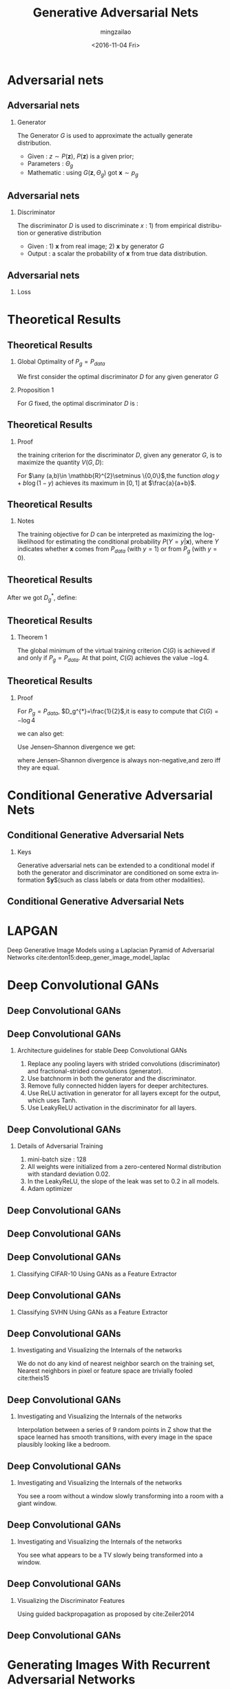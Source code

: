#+TITLE:     Generative Adversarial Nets
#+AUTHOR:    mingzailao
#+EMAIL:     mingzaialo@126.com
#+DATE:      <2016-11-04 Fri>
#+KEYWORDS:  Deep Learning
#+LANGUAGE:  en

#+STARTUP: beamer
#+STARTUP: oddeven
#+LaTeX_CLASS: beamer
#+LaTeX_CLASS_OPTIONS: [bigger]
#+LATEX_HEADER: \usepackage{xeCJK}
#+LATEX_HEADER: \setCJKmainfont[BoldFont=STSong, ItalicFont=STKaiti]{STSong}
#+LATEX_HEADER: \setCJKsansfont[BoldFont=STHeiti]{STXihei}
#+LATEX_HEADER: \setCJKmonofont{STFangsong}

#+BEAMER_THEME: Madrid
#+OPTIONS:   H:2 toc:t
#+SELECT_TAGS: export
#+EXCLUDE_TAGS: noexport
#+COLUMNS: %20ITEM %13BEAMER_env(Env) %6BEAMER_envargs(Args) %4BEAMER_col(Col) %7BEAMER_extra(Extra)

* Adversarial nets
** Adversarial nets
*** Generator
The Generator $G$ is used to approximate the actually generate distribution.
- Given : $z\sim P(\mathbf{z})$, $P(\mathbf{z})$ is a given prior;
- Parameters : $\Theta_g$ 
- Mathematic : using $G(\mathbf{z},\Theta_g)$ got $\mathbf{x}\sim p_g$

** Adversarial nets
*** Discriminator
The discriminator $D$ is used to discriminate $x$ : 1) from empirical distribution 
or generative distribution
- Given : 1) $\mathbf{x}$ from real image; 2) $\mathbf{x}$ by generator $G$
- Output : a scalar the probability of $\mathbf{x}$ from true data distribution.

** Adversarial nets
*** Loss
\begin{equation}
\label{eq:1}
\min_G\max_DV(D,G)=\mathbb{E}_{\mathbf{x}\sim P_{data}(\mathbf{x})}[\log D(\mathbf{x})]
+\mathbb{E}_{\mathbf{z}\sim P(\mathbf{z})}[\log (1-D(G(\mathbf{z})))]
\end{equation}
* Theoretical Results
** Theoretical Results
*** Global Optimality of $P_g=P_{data}$
We first consider the optimal discriminator $D$ for any given generator $G$
*** Proposition 1
For $G$ fixed, the optimal discriminator $D$ is :
\begin{equation}
\label{eq:2}
D_G^{*}(x)=\frac{P_{data}(x)}{P_{data}(x)+P_g(x)}
\end{equation}
** Theoretical Results
*** Proof
the training criterion for the discriminator $D$, given any generator $G$,
is to maximize the quantity $V(G,D)$:
\begin{eqnarray}
\label{eq:3}
V(G,D) & = &\int_{\mathbf{x}}P_{data}(\mathbf{x})\log (D(\mathbf{x}))dx+
\int_zP_{\mathbf{z}}(\mathbf{z})\log (1-D(g(\mathbf{z})))dz\nonumber \\
&=&\int_{\mathbf{x}}P_{data}(\mathbf{x})\log (D(\mathbf{x}))+
P_g(\mathbf{x})\log (1-D(\mathbf{x}))dx
\end{eqnarray}
For $\any (a,b)\in \mathbb{R}^{2}\setminus \{0,0\}$,the function $a\log y+b\log (1-y)$
achieves its maximum in $[0,1]$ at $\frac{a}{a+b}$.
** Theoretical Results
*** Notes
The training objective for $D$ can be interpreted as maximizing the 
log-likelihood for estimating the conditional probability $P(Y=y|\mathbf{x})$,
where $Y$ indicates whether $\mathbf{x}$ comes from $P_{data}$ (with $y = 1$) 
or from $P_g$ (with $y = 0$).
** Theoretical Results
After we got $D_g^{*}$, define:
\begin{eqnarray}
\label{eq:4}
 C(G)&=& \max_DV(G,D)  \nonumber\\
&=&\mathbb{E}_{\mathbf{x}\sim P_{data}}[\log D_G^{*}(\mathbf{x})]+
\mathbb{E}_{\mathbf{z}\sim P_{\mathbf{z}}}[\log (1-D_G^{*}(\mathbf{z}))]\nonumber\\
&=&\mathbb{E}_{\mathbf{x}\sim P_{data}}[\log D_G^{*}(\mathbf{x})]+
\mathbb{E}_{\mathbf{x}\sim P_g}[\log (1-D_G^{*}(\mathbf{x}))]\nonumber\\
&=&\mathbb{E}_{\mathbf{x}\sim P_{data}}[\log \frac{P_{data}(\mathbf{x})}{P_{data}(\mathbf{x})+P_g(\mathbf{x})}]+
\mathbb{E}_{\mathbf{x}\sim P_g}[\log \frac{P_g(\mathbf{x})}{P_{data}(\mathbf{x})+P_g(\mathbf{x})}]\nonumber\\

\end{eqnarray}
** Theoretical Results
*** Theorem 1
The global minimum of the virtual training criterion 
$C(G)$ is achieved if and only if $P_g=P_{data}$. At that point,
$C(G)$ achieves the value $−\log 4$.
** Theoretical Results
*** Proof
For $P_g=P_{data}$, $D_g^{*}=\frac{1}{2}$,it is easy to compute that $C(G)=-\log 4$

we can also get:
\begin{equation}
\label{eq:5}
C(G)=-\log 4+ KL(P_{data}||\frac{P_{data}+P_g}{2})+KL(P_g||\frac{P_{data}+P_g}{2})
\end{equation}
Use Jensen–Shannon divergence we get:
\begin{equation}
\label{eq:6}
C(G)=-\log 4 + 2\cdot JSD(P_{data}||P_g)
\end{equation}
where Jensen–Shannon divergence is always non-negative,and zero iff they are equal.
* Conditional Generative Adversarial Nets
** Conditional Generative Adversarial Nets
*** Keys
    Generative adversarial nets can be extended to a conditional model 
    if both the generator and discriminator are conditioned on some extra 
    information $\mathbf{y}$(such as class labels or data from other modalities).
** Conditional Generative Adversarial Nets 

#+DOWNLOADED: /tmp/screenshot.png @ 2016-11-08 19:05:52
[[file:Conditional Generative Adversarial Nets/screenshot_2016-11-08_19-05-52.png]]
* LAPGAN
Deep Generative Image Models using a Laplacian Pyramid of Adversarial Networks cite:denton15:deep_gener_image_model_laplac
* Deep Convolutional GANs
** Deep Convolutional GANs 
#+DOWNLOADED: /tmp/screenshot.png @ 2016-11-08 21:43:40
[[file:Deep Convolutional GANs/screenshot_2016-11-08_21-43-40.png]]

** Deep Convolutional GANs
*** Architecture guidelines for stable Deep Convolutional GANs
    1. Replace any pooling layers with strided convolutions (discriminator) and fractional-strided convolutions (generator).
    2. Use batchnorm in both the generator and the discriminator.
    3. Remove fully connected hidden layers for deeper architectures.
    4. Use ReLU activation in generator for all layers except for the output, which uses Tanh.
    5. Use LeakyReLU activation in the discriminator for all layers.
** Deep Convolutional GANs
*** Details of Adversarial Training
1. mini-batch size : 128
2. All weights were initialized from a zero-centered Normal distribution with standard deviation 0.02.
3. In the LeakyReLU, the slope of the leak was set to 0.2 in all models.
4. Adam optimizer
** Deep Convolutional GANs  
#+DOWNLOADED: /tmp/screenshot.png @ 2016-11-09 11:15:22
[[file:Deep Convolutional GANs/screenshot_2016-11-09_11-15-22.png]]
** Deep Convolutional GANs

#+DOWNLOADED: /tmp/screenshot.png @ 2016-11-09 11:16:15
[[file:Deep Convolutional GANs/screenshot_2016-11-09_11-16-15.png]]
** Deep Convolutional GANs
*** Classifying CIFAR-10 Using  GANs as a Feature  Extractor

#+DOWNLOADED: /tmp/screenshot.png @ 2016-11-09 11:44:15
[[file:Deep Convolutional GANs/screenshot_2016-11-09_11-44-15.png]]
** Deep Convolutional GANs
*** Classifying SVHN Using GANs as a Feature Extractor

#+DOWNLOADED: /tmp/screenshot.png @ 2016-11-09 11:45:27
[[file:Deep Convolutional GANs/screenshot_2016-11-09_11-45-27.png]]

** Deep Convolutional GANs
*** Investigating and Visualizing the Internals of the networks
 We do not do any kind of nearest neighbor search on the training set, Nearest 
neighbors in pixel or feature space are trivially fooled cite:theis15

** Deep Convolutional GANs
*** Investigating and Visualizing the Internals of the networks

#+DOWNLOADED: /tmp/screenshot.png @ 2016-11-09 12:04:43
[[file:Deep Convolutional GANs/screenshot_2016-11-09_12-04-43.png]]

Interpolation between a series of 9 random points in Z show that the space
learned has smooth transitions, with every image in the space plausibly 
looking like a bedroom.
** Deep Convolutional GANs
*** Investigating and Visualizing the Internals of the networks

#+DOWNLOADED: /tmp/screenshot.png @ 2016-11-09 12:07:24
[[file:Deep Convolutional GANs/screenshot_2016-11-09_12-07-24.png]]

You see a room without a window slowly transforming into a room with a 
giant window.
** Deep Convolutional GANs
*** Investigating and Visualizing the Internals of the networks

#+DOWNLOADED: /tmp/screenshot.png @ 2016-11-09 12:07:03
[[file:Deep Convolutional GANs/screenshot_2016-11-09_12-07-03.png]]

You see what appears to be a TV slowly being transformed into a window.

** Deep Convolutional GANs
*** Visualizing the Discriminator Features
Using guided backpropagation as proposed by cite:Zeiler2014


** Deep Convolutional GANs

#+DOWNLOADED: /tmp/screenshot.png @ 2016-11-09 12:32:46
[[file:Deep Convolutional GANs/screenshot_2016-11-09_12-32-46.png]]
* Generating Images With Recurrent Adversarial Networks
** Generating Images With Recurrent Adversarial Networks
*** Keys
Replace the generator as the recurrent neural networks.
** Structure

#+DOWNLOADED: /tmp/screenshot.png @ 2016-11-11 15:09:59
[[file:Generating Images With Recurrent Adversarial Networks/screenshot_2016-11-11_15-09-59.png]]
** Generating Images with Recurrent Adversarial Networks
*** Generator
We then compute the following for each time step $t=1\cdots T$:
\begin{eqnarray}
\mathbf{z}_t & \sim & p(Z)\\
\mathbf{h}_{c,t}& =&g(\Delta C_{t-1})\\
\mathbf{h}_{z,t}& = & tanh(W\mathbf{z}_t+b)\\
\Delta C_t&=& f([\mathbf{h}_{z,t},\mathbf{h}_{c,t}])
\end{eqnarray}
\begin{equation}
\label{eq:8}
C=\sigma(\sum_{t=1}^T\Delta C_t)
\end{equation}

* Reference
** Reference
 \bibliographystyle{unsrtnat}

 bibliography:~/PAPERS/BibTex/mingzailao.bib

